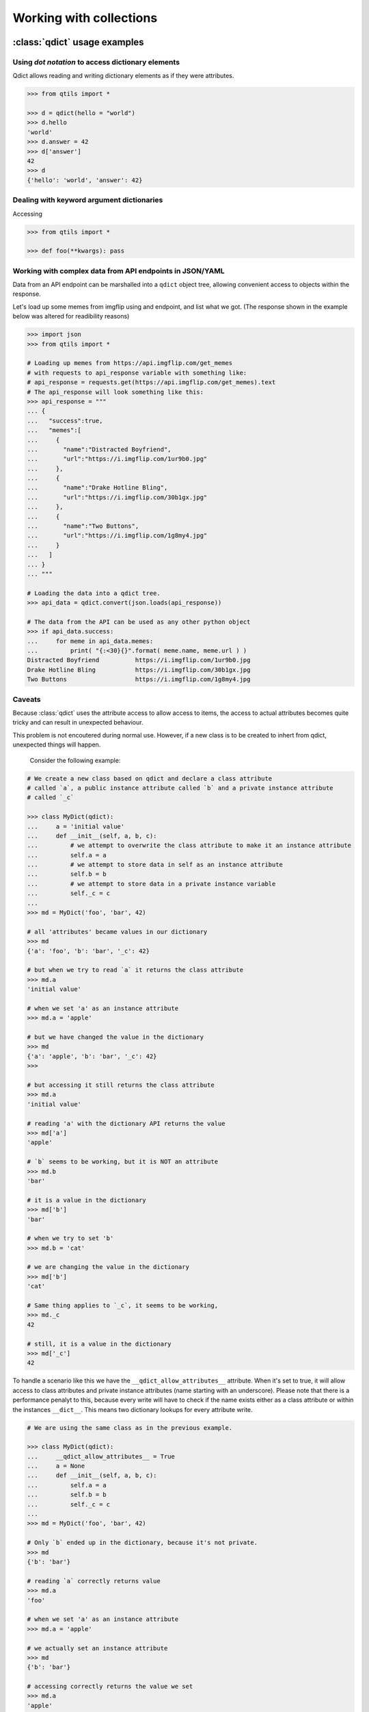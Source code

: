 

.. _tut_collections:

==========================
Working with collections
==========================


.. _tut_qdict:

:class:`qdict` usage examples
===============================


Using `dot notation` to access dictionary elements
----------------------------------------------------

Qdict allows reading and writing dictionary elements as if they were attributes.


.. code-block:: python

    >>> from qtils import *

    >>> d = qdict(hello = "world")
    >>> d.hello
    'world'
    >>> d.answer = 42
    >>> d['answer']
    42
    >>> d
    {'hello': 'world', 'answer': 42}



Dealing with keyword argument dictionaries
-----------------------------------------------

Accessing 

.. code-block:: python

    >>> from qtils import *
    
    >>> def foo(**kwargs): pass
    


Working with complex data from API endpoints in JSON/YAML
---------------------------------------------------------------

Data from an API endpoint can be marshalled into a ``qdict`` object tree, allowing convenient access 
to objects within the response.

Let's load up some memes from imgflip using and endpoint, and list what we got.
(The response shown in the example below was altered for readibility reasons)


.. code-block:: python

    >>> import json
    >>> from qtils import *

    # Loading up memes from https://api.imgflip.com/get_memes 
    # with requests to api_response variable with something like:
    # api_response = requests.get(https://api.imgflip.com/get_memes).text
    # The api_response will look something like this:
    >>> api_response = """  
    ... { 
    ...   "success":true,
    ...   "memes":[ 
    ...     { 
    ...       "name":"Distracted Boyfriend",
    ...       "url":"https://i.imgflip.com/1ur9b0.jpg"
    ...     },
    ...     { 
    ...       "name":"Drake Hotline Bling",
    ...       "url":"https://i.imgflip.com/30b1gx.jpg"
    ...     },
    ...     { 
    ...       "name":"Two Buttons",
    ...       "url":"https://i.imgflip.com/1g8my4.jpg"
    ...     }
    ...   ]
    ... }
    ... """
    
    # Loading the data into a qdict tree.
    >>> api_data = qdict.convert(json.loads(api_response))
    
    # The data from the API can be used as any other python object
    >>> if api_data.success:
    ...     for meme in api_data.memes:
    ...         print( "{:<30}{}".format( meme.name, meme.url ) )
    Distracted Boyfriend          https://i.imgflip.com/1ur9b0.jpg
    Drake Hotline Bling           https://i.imgflip.com/30b1gx.jpg
    Two Buttons                   https://i.imgflip.com/1g8my4.jpg
    



Caveats
----------

Because :class:`qdict` uses the attribute access to allow access to items, the access to actual 
attributes becomes quite tricky and can result in unexpected behaviour.

This problem is not encoutered during normal use. However, if a new class is to be created to 
inhert from qdict, unexpected things will happen.

 Consider the following example:

.. code-block:: python
    
    # We create a new class based on qdict and declare a class attribute
    # called `a`, a public instance attribute called `b` and a private instance attribute
    # called `_c`

    >>> class MyDict(qdict):
    ...     a = 'initial value'
    ...     def __init__(self, a, b, c):
    ...         # we attempt to overwrite the class attribute to make it an instance attribute
    ...         self.a = a
    ...         # we attempt to store data in self as an instance attribute
    ...         self.b = b
    ...         # we attempt to store data in a private instance variable
    ...         self._c = c
    ...
    >>> md = MyDict('foo', 'bar', 42)

    # all 'attributes' became values in our dictionary
    >>> md                  
    {'a': 'foo', 'b': 'bar', '_c': 42}
    
    # but when we try to read `a` it returns the class attribute
    >>> md.a                
    'initial value'
    
    # when we set 'a' as an instance attribute
    >>> md.a = 'apple'      
    
    # but we have changed the value in the dictionary
    >>> md                  
    {'a': 'apple', 'b': 'bar', '_c': 42}
    >>>
    
    # but accessing it still returns the class attribute
    >>> md.a                
    'initial value'
    
    # reading 'a' with the dictionary API returns the value
    >>> md['a']             
    'apple'
    
    # `b` seems to be working, but it is NOT an attribute
    >>> md.b                
    'bar'
    
    # it is a value in the dictionary
    >>> md['b']             
    'bar'
    
    # when we try to set 'b'
    >>> md.b = 'cat'        
    
    # we are changing the value in the dictionary
    >>> md['b']             
    'cat'
    
    # Same thing applies to `_c`, it seems to be working, 
    >>> md._c               
    42
    
    # still, it is a value in the dictionary
    >>> md['_c']            
    42


To handle a scenario like this we have the ``__qdict_allow_attributes__`` attribute. When it's set
to true, it will allow access to class attributes and private instance attributes (name starting with an
underscore). Please note that there is a performance penalyt to this, because every write will have to 
check if the name exists either as a class attribute or within the instances ``__dict__``. This means two
dictionary lookups for every attribute write. 



.. code-block:: python
    
    # We are using the same class as in the previous example.

    >>> class MyDict(qdict):
    ...     __qdict_allow_attributes__ = True
    ...     a = None
    ...     def __init__(self, a, b, c):
    ...         self.a = a
    ...         self.b = b
    ...         self._c = c
    ...
    >>> md = MyDict('foo', 'bar', 42)
    
    # Only `b` ended up in the dictionary, because it's not private.
    >>> md                  
    {'b': 'bar'}
    
    # reading `a` correctly returns value
    >>> md.a                
    'foo'
    
    # when we set 'a' as an instance attribute
    >>> md.a = 'apple'      
    
    # we actually set an instance attribute
    >>> md                  
    {'b': 'bar'}
    
    # accessing correctly returns the value we set
    >>> md.a                
    'apple'
    
    # reading 'a' with the dictionary API raises KeyError
    >>> md['a']             
    Traceback (most recent call last):
    ...
    KeyError: 'a'
    
    # `b` seems to be working, but it's still NOT an attribute
    >>> md.b                
    'bar'
    
    # it is a value in the dictionary
    >>> md['b']             
    'bar'
    
    # `_c` works as expected
    >>> md._c               
    42
    
    # and it is also NOT in the dictionary
    >>> md['_c']            
    Traceback (most recent call last):
    ...
    KeyError: '_c'




.. _tut_qlist:

:class:`qlist` usage examples
================================


Marking objects as public in a module
--------------------------------------

When importing ``*`` from a module, python will import all names which are not private (starting 
with an ``_`` underscore). This behaviour can be controlled by explicitly defining 
what needs to be exported using the :py:ref:`__all__<tut-pkg-import-star>` magic variable. This 
variable must be a list of strings. Each string must match an existing object's name in the module.

By convention, the ``__all__`` keyword must sit in the beginning of the module. It is sometimes quite
cumbersome to keep it sync with the names of the classes and functions in the module that are
defined later. This is especially true during early development stages. 

Wouldn't it be nice if there was a way to simply mark objects which we want to export form a module? 
The qlist class has a :meth:`qlist.register` method which can be used as a decorator on functions 
and classes. It will add the object's ``__name__`` to itself, and return the object unchanged.

Consider the following example:


.. code-block:: python

    >>> from qtils import qlist

    >>> __all__ = qlist()

    >>> @__all__.register
    ... class Foo(object):
    ...     pass

    >>> # Some class we don't want in the convenience API
    >>> class ANotPrivateButRarelyUsedClass(): pass

    >>> @__all__.register
    ... def bar():
    ...     pass
    
    >>> print(__all__)
    ['Foo', 'bar']



.. _tut_object_dict:

:class:`ObjectDict` usage examples
===================================

The main function of ObjectDict is 

Registering a function with :meth:`ObjectDict.register` decorator:
Registering a class with :meth:`ObjectDict.register` decorator:


.. code-block:: python


    >>> my_dir = ObjectDict()

    >>> @my_dir.register
    ... def foo(self): pass

    >>> my_dir['foo']
    <function foo at ...>


    >>> @my_dir.register
    ... class Bar(object): pass

    >>> my_dir['Bar']
    <class '__main__.Bar'>



.. _tut_qenum:


:class:`QEnum` usage examples
================================


An enhanced ``QEnum`` that can return it's possible values


